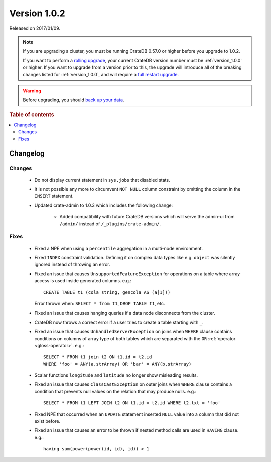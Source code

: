 .. _version_1.0.2:

=============
Version 1.0.2
=============

Released on 2017/01/09.

.. NOTE::

    If you are upgrading a cluster, you must be running CrateDB 0.57.0 or higher
    before you upgrade to 1.0.2.

    If you want to perform a `rolling upgrade`_, your current CrateDB version
    number must be :ref:`version_1.0.0` or higher. If you want to upgrade from a
    version prior to this, the upgrade will introduce all of the breaking
    changes listed for :ref:`version_1.0.0`, and will require a `full restart
    upgrade`_.

.. WARNING::

    Before upgrading, you should `back up your data`_.

.. _rolling upgrade: https://crate.io/docs/crate/howtos/en/latest/admin/rolling-upgrade.html
.. _full restart upgrade: https://crate.io/docs/crate/howtos/en/latest/admin/full-restart-upgrade.html
.. _back up your data: https://crate.io/docs/crate/reference/en/latest/admin/snapshots.html

.. rubric:: Table of contents

.. contents::
   :local:

Changelog
=========

Changes
-------

 - Do not display current statement in ``sys.jobs`` that disabled stats.

 - It is not possible any more to circumvent ``NOT NULL`` column constraint by
   omitting the column in the ``INSERT`` statement.

 - Updated crate-admin to 1.0.3 which includes the following change:

    - Added compatibility with future CrateDB versions which will serve the
      admin-ui from ``/admin/`` instead of ``/_plugins/crate-admin/``.

Fixes
-----

 - Fixed a NPE when using a ``percentile`` aggregation in a multi-node
   environment.

 - Fixed ``INDEX`` constraint validation. Defining it on complex data types
   like e.g. ``object`` was silently ignored instead of throwing an error.

 - Fixed an issue that causes ``UnsupportedFeatureException`` for operations on
   a table where array access is used inside generated columns. e.g.::

       CREATE TABLE t1 (cola string, gencola AS (a[1]))

   Error thrown when: ``SELECT * from t1``, ``DROP TABLE t1``, etc.

 - Fixed an issue that causes hanging queries if a data node disconnects from
   the cluster.

 - CrateDB now throws a correct error if a user tries to create a table
   starting with ``_``.

 - Fixed an issue that causes ``UnhandledServerException`` on joins when
   ``WHERE`` clause contains conditions on columns of array type of both tables
   which are separated with the ``OR`` :ref:`operator <gloss-operator>`. e.g.::

       SELECT * FROM t1 join t2 ON t1.id = t2.id
       WHERE 'foo' = ANY(a.strArray) OR 'bar' = ANY(b.strArray)

 - Scalar functions ``longitude`` and ``latitude`` no longer show misleading
   results.

 - Fixed an issue that causes ``ClassCastException`` on outer joins when
   ``WHERE`` clause contains a condition that prevents null values on the
   relation that may produce nulls. e.g.::

       SELECT * FROM t1 LEFT JOIN t2 ON t1.id = t2.id WHERE t2.txt = 'foo'

 - Fixed NPE that occurred when an ``UPDATE`` statement inserted ``NULL`` value
   into a column that did not exist before.

 - Fixed an issue that causes an error to be thrown if nested method calls are
   used in ``HAVING`` clause. e.g.::

       having sum(power(power(id, id), id)) > 1

